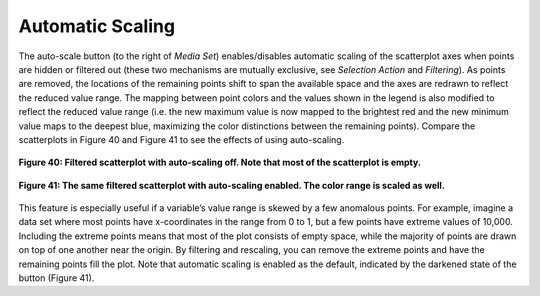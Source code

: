 Automatic Scaling
-----------------
The auto-scale button |AutoScaleIcon| (to the right of *Media Set*) enables/disables automatic scaling of the scatterplot 
axes when points are hidden or filtered out (these two mechanisms are mutually exclusive, see *Selection Action* and 
*Filtering*).  As points are removed, the locations of the remaining points shift to span the available space and the axes 
are redrawn to reflect the reduced value range.  The mapping between point colors and the values shown in the legend is also 
modified to reflect the reduced value range (i.e. the new maximum value is now mapped to the brightest red and the new 
minimum value maps to the deepest blue, maximizing the color distinctions between the remaining points).  Compare the 
scatterplots in Figure 40 and Figure 41 to see the effects of using auto-scaling.

.. |AutoScaleIcon| image:: AutoScaleIcon.png

.. figure:: Figure40.png
   :align: center
   
   **Figure 40: Filtered scatterplot with auto-scaling off.  Note that most of the scatterplot is empty.**
   
.. figure:: Figure41.png
   :align: center
   
   **Figure 41: The same filtered scatterplot with auto-scaling enabled.  The color range is scaled as well.**
   
This feature is especially useful if a variable’s value range is skewed by a few anomalous points.  For example, imagine a 
data set where most points have x-coordinates in the range from 0 to 1, but a few points have extreme values of 10,000.  
Including the extreme points means that most of the plot consists of empty space, while the majority of points are drawn 
on top of one another near the origin.  By filtering and rescaling, you can remove the extreme points and have the remaining 
points fill the plot.  Note that automatic scaling is enabled as the default, indicated by the darkened state of the button 
(Figure 41).  

